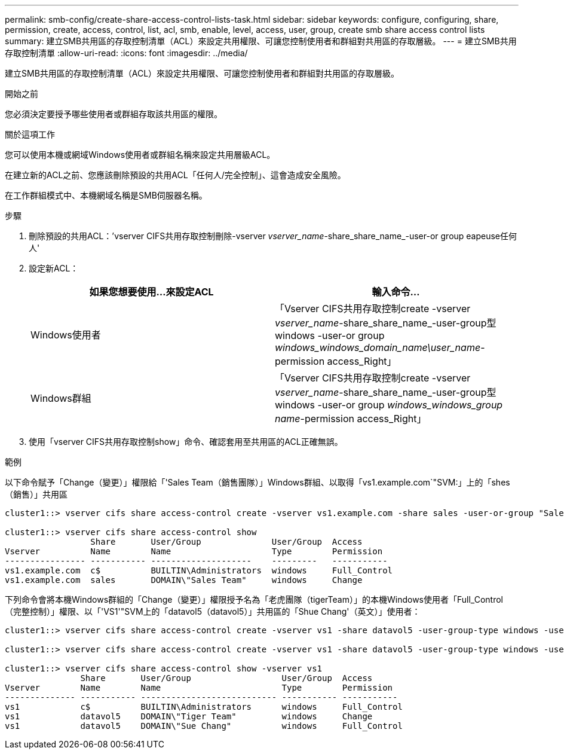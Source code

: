 ---
permalink: smb-config/create-share-access-control-lists-task.html 
sidebar: sidebar 
keywords: configure, configuring, share, permission, create, access, control, list, acl, smb, enable, level, access, user, group, create smb share access control lists 
summary: 建立SMB共用區的存取控制清單（ACL）來設定共用權限、可讓您控制使用者和群組對共用區的存取層級。 
---
= 建立SMB共用存取控制清單
:allow-uri-read: 
:icons: font
:imagesdir: ../media/


[role="lead"]
建立SMB共用區的存取控制清單（ACL）來設定共用權限、可讓您控制使用者和群組對共用區的存取層級。

.開始之前
您必須決定要授予哪些使用者或群組存取該共用區的權限。

.關於這項工作
您可以使用本機或網域Windows使用者或群組名稱來設定共用層級ACL。

在建立新的ACL之前、您應該刪除預設的共用ACL「任何人/完全控制」、這會造成安全風險。

在工作群組模式中、本機網域名稱是SMB伺服器名稱。

.步驟
. 刪除預設的共用ACL：`'vserver CIFS共用存取控制刪除-vserver _vserver_name_-share_share_name_-user-or group eapeuse任何人'
. 設定新ACL：
+
|===
| 如果您想要使用...來設定ACL | 輸入命令... 


 a| 
Windows使用者
 a| 
「Vserver CIFS共用存取控制create -vserver _vserver_name_-share_share_name_-user-group型windows -user-or group _windows_windows_domain_name\user_name_-permission access_Right」



 a| 
Windows群組
 a| 
「Vserver CIFS共用存取控制create -vserver _vserver_name_-share_share_name_-user-group型windows -user-or group _windows_windows_group name_-permission access_Right」

|===
. 使用「vserver CIFS共用存取控制show」命令、確認套用至共用區的ACL正確無誤。


.範例
以下命令賦予「Change（變更）」權限給「'Sales Team（銷售團隊）」Windows群組、以取得「vs1.example.com`"SVM:」上的「shes（銷售）」共用區

[listing]
----
cluster1::> vserver cifs share access-control create -vserver vs1.example.com -share sales -user-or-group "Sales Team" -permission Change

cluster1::> vserver cifs share access-control show
                 Share       User/Group              User/Group  Access
Vserver          Name        Name                    Type        Permission
---------------- ----------- --------------------    ---------   -----------
vs1.example.com  c$          BUILTIN\Administrators  windows     Full_Control
vs1.example.com  sales       DOMAIN\"Sales Team"     windows     Change
----
下列命令會將本機Windows群組的「Change（變更）」權限授予名為「老虎團隊（tigerTeam）」的本機Windows使用者「Full_Control（完整控制）」權限、以「'VS1'"SVM上的「datavol5（datavol5）」共用區的「Shue Chang'（英文）」使用者：

[listing]
----
cluster1::> vserver cifs share access-control create -vserver vs1 -share datavol5 -user-group-type windows -user-or-group "Tiger Team" -permission Change

cluster1::> vserver cifs share access-control create -vserver vs1 -share datavol5 -user-group-type windows -user-or-group "Sue Chang" -permission Full_Control

cluster1::> vserver cifs share access-control show -vserver vs1
               Share       User/Group                  User/Group  Access
Vserver        Name        Name                        Type        Permission
-------------- ----------- --------------------------- ----------- -----------
vs1            c$          BUILTIN\Administrators      windows     Full_Control
vs1            datavol5    DOMAIN\"Tiger Team"         windows     Change
vs1            datavol5    DOMAIN\"Sue Chang"          windows     Full_Control
----